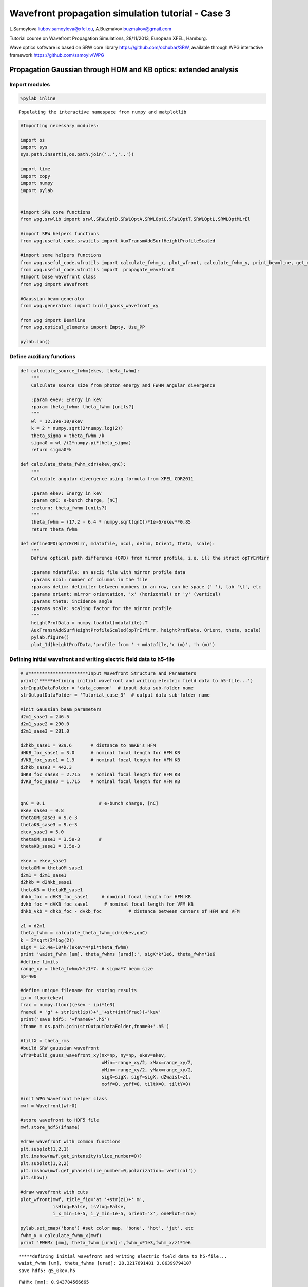 
Wavefront propagation simulation tutorial - Case 3
==================================================

L.Samoylova liubov.samoylova@xfel.eu, A.Buzmakov buzmakov@gmail.com

Tutorial course on Wavefront Propagation Simulations, 28/11/2013,
European XFEL, Hamburg.

Wave optics software is based on SRW core library
https://github.com/ochubar/SRW, available through WPG interactive
framework https://github.com/samoylv/WPG

Propagation Gaussian through HOM and KB optics: extended analysis
-----------------------------------------------------------------

Import modules
~~~~~~~~~~~~~~

.. code:: python

    %pylab inline

.. parsed-literal::

    Populating the interactive namespace from numpy and matplotlib


.. code:: python

    #Importing necessary modules:
    
    import os
    import sys
    sys.path.insert(0,os.path.join('..','..'))
    
    import time
    import copy
    import numpy
    import pylab
    
    
    #import SRW core functions
    from wpg.srwlib import srwl,SRWLOptD,SRWLOptA,SRWLOptC,SRWLOptT,SRWLOptL,SRWLOptMirEl
    
    #import SRW helpers functions
    from wpg.useful_code.srwutils import AuxTransmAddSurfHeightProfileScaled
    
    #import some helpers functions
    from wpg.useful_code.wfrutils import calculate_fwhm_x, plot_wfront, calculate_fwhm_y, print_beamline, get_mesh, plot_1d, plot_2d
    from wpg.useful_code.wfrutils import  propagate_wavefront
    #Import base wavefront class
    from wpg import Wavefront
    
    #Gaussian beam generator
    from wpg.generators import build_gauss_wavefront_xy
    
    from wpg import Beamline
    from wpg.optical_elements import Empty, Use_PP
    
    pylab.ion()
Define auxiliary functions
~~~~~~~~~~~~~~~~~~~~~~~~~~

.. code:: python

    def calculate_source_fwhm(ekev, theta_fwhm):
        """
        Calculate source size from photon energy and FWHM angular divergence
        
        :param evev: Energy in keV
        :param theta_fwhm: theta_fwhm [units?] 
        """
        wl = 12.39e-10/ekev
        k = 2 * numpy.sqrt(2*numpy.log(2))
        theta_sigma = theta_fwhm /k
        sigma0 = wl /(2*numpy.pi*theta_sigma)
        return sigma0*k
    
    def calculate_theta_fwhm_cdr(ekev,qnC):
        """
        Calculate angular divergence using formula from XFEL CDR2011
        
        :param ekev: Energy in keV
        :param qnC: e-bunch charge, [nC]
        :return: theta_fwhm [units?]
        """
        theta_fwhm = (17.2 - 6.4 * numpy.sqrt(qnC))*1e-6/ekev**0.85
        return theta_fwhm
    
    def defineOPD(opTrErMirr, mdatafile, ncol, delim, Orient, theta, scale):
        """
        Define optical path difference (OPD) from mirror profile, i.e. ill the struct opTrErMirr
        
        :params mdatafile: an ascii file with mirror profile data
        :params ncol: number of columns in the file
        :params delim: delimiter between numbers in an row, can be space (' '), tab '\t', etc
        :params orient: mirror orientation, 'x' (horizontal) or 'y' (vertical)
        :params theta: incidence angle
        :params scale: scaling factor for the mirror profile    
        """
        heightProfData = numpy.loadtxt(mdatafile).T
        AuxTransmAddSurfHeightProfileScaled(opTrErMirr, heightProfData, Orient, theta, scale)
        pylab.figure()
        plot_1d(heightProfData,'profile from ' + mdatafile,'x (m)', 'h (m)')

Defining initial wavefront and writing electric field data to h5-file
~~~~~~~~~~~~~~~~~~~~~~~~~~~~~~~~~~~~~~~~~~~~~~~~~~~~~~~~~~~~~~~~~~~~~

.. code:: python

    # #**********************Input Wavefront Structure and Parameters
    print('*****defining initial wavefront and writing electric field data to h5-file...')
    strInputDataFolder = 'data_common'  # input data sub-folder name
    strOutputDataFolder = 'Tutorial_case_3'  # output data sub-folder name
    
    #init Gauusian beam parameters
    d2m1_sase1 = 246.5
    d2m1_sase2 = 290.0
    d2m1_sase3 = 281.0
    
    d2hkb_sase1 = 929.6       # distance to nmKB's HFM
    dHKB_foc_sase1 = 3.0      # nominal focal length for HFM KB
    dVKB_foc_sase1 = 1.9      # nominal focal length for VFM KB
    d2hkb_sase3 = 442.3
    dHKB_foc_sase3 = 2.715    # nominal focal length for HFM KB
    dVKB_foc_sase3 = 1.715    # nominal focal length for VFM KB
    
    
    qnC = 0.1                    # e-bunch charge, [nC]
    ekev_sase3 = 0.8
    thetaOM_sase3 = 9.e-3
    thetaKB_sase3 = 9.e-3
    ekev_sase1 = 5.0
    thetaOM_sase1 = 3.5e-3       # 
    thetaKB_sase1 = 3.5e-3
    
    ekev = ekev_sase1
    thetaOM = thetaOM_sase1
    d2m1 = d2m1_sase1
    d2hkb = d2hkb_sase1
    thetaKB = thetaKB_sase1
    dhkb_foc = dHKB_foc_sase1     # nominal focal length for HFM KB
    dvkb_foc = dVKB_foc_sase1      # nominal focal length for VFM KB
    dhkb_vkb = dhkb_foc - dvkb_foc          # distance between centers of HFM and VFM
    
    z1 = d2m1
    theta_fwhm = calculate_theta_fwhm_cdr(ekev,qnC)
    k = 2*sqrt(2*log(2))
    sigX = 12.4e-10*k/(ekev*4*pi*theta_fwhm) 
    print 'waist_fwhm [um], theta_fwhms [urad]:', sigX*k*1e6, theta_fwhm*1e6
    #define limits
    range_xy = theta_fwhm/k*z1*7. # sigma*7 beam size
    np=400
    
    #define unique filename for storing results
    ip = floor(ekev)
    frac = numpy.floor((ekev - ip)*1e3)
    fname0 = 'g' + str(int(ip))+'_'+str(int(frac))+'kev'
    print('save hdf5: '+fname0+'.h5')
    ifname = os.path.join(strOutputDataFolder,fname0+'.h5')
    
    #tiltX = theta_rms
    #build SRW gauusian wavefront
    wfr0=build_gauss_wavefront_xy(nx=np, ny=np, ekev=ekev,
                                  xMin=-range_xy/2, xMax=range_xy/2,
                                  yMin=-range_xy/2, yMax=range_xy/2,
                                  sigX=sigX, sigY=sigX, d2waist=z1,
                                  xoff=0, yoff=0, tiltX=0, tiltY=0)    
    
    #init WPG Wavefront helper class
    mwf = Wavefront(wfr0)
    
    #store wavefront to HDF5 file 
    mwf.store_hdf5(ifname)
    
    #draw wavefront with common functions
    plt.subplot(1,2,1)
    plt.imshow(mwf.get_intensity(slice_number=0))
    plt.subplot(1,2,2)
    plt.imshow(mwf.get_phase(slice_number=0,polarization='vertical'))
    plt.show()
    
    #draw wavefront with cuts
    plot_wfront(mwf, title_fig='at '+str(z1)+' m',
                isHlog=False, isVlog=False,
                i_x_min=1e-5, i_y_min=1e-5, orient='x', onePlot=True)
    
    pylab.set_cmap('bone') #set color map, 'bone', 'hot', 'jet', etc
    fwhm_x = calculate_fwhm_x(mwf)
    print 'FWHMx [mm], theta_fwhm [urad]:',fwhm_x*1e3,fwhm_x/z1*1e6

.. parsed-literal::

    *****defining initial wavefront and writing electric field data to h5-file...
    waist_fwhm [um], theta_fwhms [urad]: 28.3217691481 3.86399794107
    save hdf5: g5_0kev.h5



.. image:: output_9_1.png


.. parsed-literal::

    FWHMx [mm]: 0.943784566665
    FWHMy [mm]: 0.943784566665
    Coordinates of center, [mm]: 0.0035480622807 0.0035480622807
    stepX, stepY [um]: 7.09612456139 7.09612456139 
    
    FWHMx [mm], theta_fwhm [urad]: 0.943784566665 3.82874063556



.. image:: output_9_3.png


Defining optical beamline(s)
~~~~~~~~~~~~~~~~~~~~~~~~~~~~

.. code:: python

    print('*****Defining optical beamline(s) ...')
    
    z2 = d2hkb - d2m1
    
    DriftM1_KB = SRWLOptD(z2) #Drift from first offset mirror (M1) to exp hall
    horApM1 = 0.8*thetaOM
    opApM1 = SRWLOptA('r', 'a', horApM1, range_xy)  # clear aperture of the Offset Mirror(s)
    horApKB = 0.8 * thetaKB # Aperture of the KB system, CA 0.8 m
    opApKB = SRWLOptA('r', 'a', horApKB, horApKB)  # clear aperture of the Offset Mirror(s)
    
    #Wavefront Propagation Parameters:
    #[0]:  Auto-Resize (1) or not (0) Before propagation
    #[1]:  Auto-Resize (1) or not (0) After propagation
    #[2]:  Relative Precision for propagation with Auto-Resizing (1. is nominal)
    #[3]:  Allow (1) or not (0) for semi-analytical treatment of quadratic phase terms at propagation
    #[4]:  Do any Resizing on Fourier side, using FFT, (1) or not (0)
    #[5]:  Horizontal Range modification factor at Resizing (1. means no modification)
    #[6]:  Horizontal Resolution modification factor at Resizing
    #[7]:  Vertical Range modification factor at Resizing
    #[8]:  Vertical Resolution modification factor at Resizing
    #[9]:  Type of wavefront Shift before Resizing (not yet implemented)
    #[10]: New Horizontal wavefront Center position after Shift (not yet implemented)
    #[11]: New Vertical wavefront Center position after Shift (not yet implemented)
    #                 [ 0] [1] [2]  [3] [4] [5]  [6]  [7]  [8]  [9] [10] [11] 
    ppM1 =            [ 0,  0, 1.0,  0,  0, 1.0, 1.0, 1.0, 1.0,  0,  0,   0]
    ppTrErM1 =        [ 0,  0, 1.0,  0,  0, 1.0, 1.0, 1.0, 1.0,  0,  0,   0]
    ppDriftM1_KB =    [ 0,  0, 1.0,  1,  0, 2.4, 1.8, 2.4, 1.8,  0,  0,   0]
    ppApKB =          [ 0,  0, 1.0,  0,  0, 0.6, 8.0, 0.6, 4.0,  0,  0,   0]
    ppHKB =           [ 0,  0, 1.0,  1,  0, 1.0, 1.0, 1.0, 1.0,  0,  0,   0]
    ppTrErHKB =       [ 0,  0, 1.0,  0,  0, 1.0, 1.0, 1.0, 1.0,  0,  0,   0]
    ppDrift_HKB_foc = [ 0,  0, 1.0,  1,  0, 1.0, 1.0, 1.0, 1.0,  0,  0,   0]
    ppDrift_KB =      [ 0,  0, 1.0,  1,  0, 1.0, 1.0, 1.0, 1.0,  0,  0,   0]
    ppVKB =           [ 0,  0, 1.0,  0,  0, 1.0, 1.0, 1.0, 1.0,  0,  0,   0]
    ppTrErVKB =       [ 0,  0, 1.0,  0,  0, 1.0, 1.0, 1.0, 1.0,  0,  0,   0]
    ppDrift_foc =     [ 0,  0, 1.0,  1,  0, 1.0, 1.0, 1.0, 1.0,  0,  0,   0]
    #ppFin  =          [ 0,  0, 1.0,  0,  0, 0.05,5.0, 0.05,5.0,  0,  0,   0]
    ppFin =           [ 0,  0, 1.0,  0,  1, .01, 20.0, .01, 20.0,  0,  0,   0]
    
    optBL0 = SRWLOptC([opApM1,  DriftM1_KB], 
                        [ppM1,ppDriftM1_KB]) 
    
    scale = 2     #5 mirror profile scaling factor 
    print('*****HOM1 data for BL1 beamline ')
    opTrErM1 = SRWLOptT(1500, 100, horApM1, range_xy)
    #defineOPD(opTrErM1, os.path.join(strInputDataFolder,'mirror1.dat'), 2, '\t', 'x',  thetaOM, scale)
    defineOPD(opTrErM1, os.path.join(strInputDataFolder,'mirror2.dat'), 2, ' ', 'x',  thetaOM, scale)
    opdTmp=numpy.array(opTrErM1.arTr)[1::2].reshape(opTrErM1.mesh.ny,opTrErM1.mesh.nx)
    figure()
    plot_2d(opdTmp, opTrErM1.mesh.xStart*1e3,opTrErM1.mesh.xFin*1e3,opTrErM1.mesh.yStart*1e3,opTrErM1.mesh.yFin*1e3,
            'OPD [m]', 'x (mm)', 'y (mm)')  
    
    optBL1 = SRWLOptC([opApM1,opTrErM1,  DriftM1_KB], 
                        [ppM1,ppTrErM1,ppDriftM1_KB]) 
    
    dhkb_vkb = dhkb_foc - dvkb_foc          # distance between centers of HFM and VFM
    d2vkb = d2hkb +  dhkb_vkb
    vkbfoc =  1. /(1./dvkb_foc + 1. / d2vkb) # for thin lens approx
    hkbfoc =  1. /(1./dhkb_foc + 1. / d2hkb) # for thin lens approx 
    
    z3 = dhkb_vkb
    z4 = vkbfoc #distance to focal plane
    
    #HKB = SRWLOptMirEl(_p=d2hkb, _q=dhkb_foc, _ang_graz=thetaKB, _r_sag=1.e+40, _size_tang=0.85, _nvx=cos(thetaKB), _nvy=0, _nvz=-sin(thetaKB), _tvx=-sin(thetaKB), _tvy=0, _x=0, _y=0, _treat_in_out=1) #HKB Ellipsoidal Mirror
    #VKB = SRWLOptMirEl(_p=d2vkb, _q=dvkb_foc, _ang_graz=thetaKB, _r_sag=1.e+40, _size_tang=0.85, _nvx=0, _nvy=cos(thetaKB), _nvz=-sin(thetaKB), _tvx=0, _tvy=-sin(thetaKB), _x=0, _y=0, _treat_in_out=1) #VKB Ellipsoidal Mirror
    HKB = SRWLOptL(hkbfoc) #HKB as Thin Lens
    VKB = SRWLOptL(1e23,vkbfoc) #VKB as Thin Lens
    Drift_KB  = SRWLOptD(z3)
    Drift_foc = SRWLOptD(z4)
    optBL2 = SRWLOptC([opApM1,opTrErM1,  DriftM1_KB,opApKB, HKB,   Drift_KB,  VKB,  Drift_foc], 
                        [ppM1,ppTrErM1,ppDriftM1_KB,ppApKB,ppHKB,ppDrift_KB,ppVKB,ppDrift_foc,ppFin]) 


.. parsed-literal::

    *****Defining optical beamline(s) ...
    *****HOM1 data for BL1 beamline 



.. image:: output_11_1.png



.. image:: output_11_2.png


Propagating through BL0 beamline. Ideal mirror: HOM as an aperture
~~~~~~~~~~~~~~~~~~~~~~~~~~~~~~~~~~~~~~~~~~~~~~~~~~~~~~~~~~~~~~~~~~

.. code:: python

    print '*****Ideal mirror: HOM as an aperture'
    bPlotted = False
    isHlog = False
    isVlog = False
    bSaved = True
    optBL = optBL0
    strBL = 'bl0'
    pos_title = 'at exp hall wall'
    print '*****setting-up optical elements, beamline:', strBL
    bl = Beamline(optBL)
    print bl
    
    if bSaved:
        out_file_name = os.path.join(strOutputDataFolder, fname0+'_'+strBL+'.h5')
        print 'save hdf5:', out_file_name
    else:
        out_file_name = None
        
    startTime = time.time()
    mwf = propagate_wavefront(ifname, bl,out_file_name)
    print 'propagation lasted:', round((time.time() - startTime) / 6.) / 10., 'min'

.. parsed-literal::

    *****Ideal mirror: HOM as an aperture
    *****setting-up optical elements, beamline: bl0
    Optical Element: Aperture / Obstacle
    Prop. parameters = [0, 0, 1.0, 0, 0, 1.0, 1.0, 1.0, 1.0, 0, 0, 0]
    	Dx = 0.0028
    	Dy = 0.0028313537
    	ap_or_ob = a
    	shape = r
    	x = 0
    	y = 0
    	
    Optical Element: Drift Space
    Prop. parameters = [0, 0, 1.0, 1, 0, 2.4, 1.8, 2.4, 1.8, 0, 0, 0]
    	L = 683.1
    	treat = 0
    	
    
    save hdf5: Tutorial_case_3/g5_0kev_bl0.h5
    *****reading wavefront from h5 file...
    *****propagating wavefront (with resizing)...
    [nx, ny, xmin, xmax, ymin, ymax] [1728, 1728, -0.00768337191673277, 0.007683371916732772, -0.007726062980405428, 0.00772606298040543]
    save hdf5: Tutorial_case_3/g5_0kev_bl0.h5
    done
    propagation lasted: 0.1 min


.. code:: python

    print '*****Ideal mirror: HOM as an aperture'
    plot_wfront(mwf, 'at '+str(z1+z2)+' m',False, False, 1e-5,1e-5,'x', True)
    #pylab.set_cmap('bone') #set color map, 'bone', 'hot', 'jet', etc
    pylab.axis('tight')    
    print 'FWHMx [mm], theta_fwhm [urad]:',calculate_fwhm_x(mwf)*1e3,calculate_fwhm_x(mwf)/(z1+z2)*1e6
    print 'FWHMy [mm], theta_fwhm [urad]:',calculate_fwhm_y(mwf)*1e3,calculate_fwhm_y(mwf)/(z1+z2)*1e6

.. parsed-literal::

    *****Ideal mirror: HOM as an aperture
    FWHMx [mm]: 3.58587015917
    FWHMy [mm]: 3.5521100211
    Coordinates of center, [mm]: -0.0489386746289 0.0134210706087
    stepX, stepY [um]: 8.89794084161 8.9473804058 
    
    FWHMx [mm], theta_fwhm [urad]: 3.58587015917 3.85743347587
    FWHMy [mm], theta_fwhm [urad]: 3.5521100211 3.82111663199



.. image:: output_14_1.png


Propagating through BL1 beamline. Imperfect mirror, at KB aperture
~~~~~~~~~~~~~~~~~~~~~~~~~~~~~~~~~~~~~~~~~~~~~~~~~~~~~~~~~~~~~~~~~~

.. code:: python

    print ('*****Imperfect HOM mirror, at KB aperture')
    bPlotted = False
    isHlog = True
    isVlog = False
    bSaved = False
    optBL = optBL1
    strBL = 'bl1'
    pos_title = 'at exp hall wall'
    print '*****setting-up optical elements, beamline:', strBL
    bl = Beamline(optBL)
    print bl
    
    if bSaved:
        out_file_name = os.path.join(strOutputDataFolder, fname0+'_'+strBL+'.h5')
        print 'save hdf5:', out_file_name
    else:
        out_file_name = None
        
    startTime = time.time()
    mwf = propagate_wavefront(ifname, bl,out_file_name)
    print 'propagation lasted:', round((time.time() - startTime) / 6.) / 10., 'min'

.. parsed-literal::

    *****Imperfect HOM mirror, at KB aperture
    *****setting-up optical elements, beamline: bl1
    Optical Element: Aperture / Obstacle
    Prop. parameters = [0, 0, 1.0, 0, 0, 1.0, 1.0, 1.0, 1.0, 0, 0, 0]
    	Dx = 0.0028
    	Dy = 0.0028313537
    	ap_or_ob = a
    	shape = r
    	x = 0
    	y = 0
    	
    Optical Element: Transmission (generic)
    Prop. parameters = [0, 0, 1.0, 0, 0, 1.0, 1.0, 1.0, 1.0, 0, 0, 0]
    	Fx = 1e+23
    	Fy = 1e+23
    	arTr = array of size 300000
    	extTr = 0
    	mesh = Radiation Mesh (Sampling)
    		arSurf = None
    		eFin = 0
    		eStart = 0
    		hvx = 1
    		hvy = 0
    		hvz = 0
    		ne = 1
    		nvx = 0
    		nvy = 0
    		nvz = 1
    		nx = 1500
    		ny = 100
    		xFin = 0.0014
    		xStart = -0.0014
    		yFin = 0.00141567685
    		yStart = -0.00141567685
    		zStart = 0
    	
    	
    Optical Element: Drift Space
    Prop. parameters = [0, 0, 1.0, 1, 0, 2.4, 1.8, 2.4, 1.8, 0, 0, 0]
    	L = 683.1
    	treat = 0
    	
    
    *****reading wavefront from h5 file...
    *****propagating wavefront (with resizing)...
    [nx, ny, xmin, xmax, ymin, ymax] [1728, 1728, -0.007700854156063072, 0.007700854156063072, -0.007726062980405428, 0.00772606298040543]
    done
    propagation lasted: 0.0 min


.. code:: python

    print ('*****Imperfect HOM mirror, at KB aperture')
    plot_wfront(mwf, 'at '+str(z1+z2)+' m',False, False, 1e-5,1e-5,'x', True)
    #pylab.set_cmap('bone') #set color map, 'bone', 'hot', etc
    pylab.axis('tight')    
    print 'FWHMx [mm], theta_fwhm [urad]:',calculate_fwhm_x(mwf)*1e3,calculate_fwhm_x(mwf)/(z1+z2)*1e6
    print 'FWHMy [mm], theta_fwhm [urad]:',calculate_fwhm_y(mwf)*1e3,calculate_fwhm_y(mwf)/(z1+z2)*1e6

.. parsed-literal::

    *****Imperfect HOM mirror, at KB aperture
    FWHMx [mm]: 2.91624702841
    FWHMy [mm]: 3.5521100211
    Coordinates of center, [mm]: -0.967623249488 -0.0134210706087
    stepX, stepY [um]: 8.91818663123 8.9473804058 
    
    FWHMx [mm], theta_fwhm [urad]: 2.91624702841 3.13709878271
    FWHMy [mm], theta_fwhm [urad]: 3.5521100211 3.82111663199



.. image:: output_17_1.png


Propagating through BL2 beamline. Focused beam: perfect KB
~~~~~~~~~~~~~~~~~~~~~~~~~~~~~~~~~~~~~~~~~~~~~~~~~~~~~~~~~~

.. code:: python

    print ('*****Focused beam: perfect KB')
    bSaved = False
    z3 = dhkb_vkb
    z4 = dvkb_foc 
    z4 = vkbfoc #distance to focal plane
    
    #HKB = SRWLOptMirEl(_p=d2hkb, _q=dhkb_foc, _ang_graz=thetaKB, _r_sag=1.e+40, _size_tang=0.85, _nvx=cos(thetaKB), _nvy=0, _nvz=-sin(thetaKB), _tvx=-sin(thetaKB), _tvy=0, _x=0, _y=0, _treat_in_out=1) #HKB Ellipsoidal Mirror
    #VKB = SRWLOptMirEl(_p=d2vkb, _q=dvkb_foc, _ang_graz=thetaKB, _r_sag=1.e+40, _size_tang=0.85, _nvx=0, _nvy=cos(thetaKB), _nvz=-sin(thetaKB), _tvx=0, _tvy=-sin(thetaKB), _x=0, _y=0, _treat_in_out=1) #VKB Ellipsoidal Mirror
    #HKB = SRWLOptL(hkbfoc) #HKB as Thin Lens
    #VKB = SRWLOptL(1e23,vkbfoc) #VKB as Thin Lens
    Drift_foc = SRWLOptD(dvkb_foc)
    #optBL2 = SRWLOptC([opApM1,  DriftM1_KB,opApKB, HKB,   Drift_KB,  VKB,  Drift_foc], 
    #                    [ppM1,ppDriftM1_KB,ppApKB,ppHKB,ppDrift_KB,ppVKB,ppDrift_foc,ppFin]) 
    optBL2 = SRWLOptC([opApM1,opTrErM1,  DriftM1_KB,opApKB, HKB,   Drift_KB,  VKB,  Drift_foc], 
                        [ppM1,ppTrErM1,ppDriftM1_KB,ppApKB,ppHKB,ppDrift_KB,ppVKB,ppDrift_foc]) 
    optBL = optBL2
    strBL = 'bl2'
    pos_title = 'at sample position'
    print '*****setting-up optical elements, beamline:', strBL
    bl = Beamline(optBL)
    bl.append(Empty(), Use_PP(zoom=0.02, sampling=5.0))
    print bl
    
    if bSaved:
        out_file_name = os.path.join(strOutputDataFolder, fname0+'_'+strBL+'.h5')
        print 'save hdf5:', out_file_name
    else:
        out_file_name = None
        
    startTime = time.time()
    mwf = propagate_wavefront(ifname, bl,out_file_name)
    print 'propagation lasted:', round((time.time() - startTime) / 6.) / 10., 'min'

.. parsed-literal::

    *****Focused beam: perfect KB
    *****setting-up optical elements, beamline: bl2
    Optical Element: Aperture / Obstacle
    Prop. parameters = [0, 0, 1.0, 0, 0, 1.0, 1.0, 1.0, 1.0, 0, 0, 0]
    	Dx = 0.0028
    	Dy = 0.0028313537
    	ap_or_ob = a
    	shape = r
    	x = 0
    	y = 0
    	
    Optical Element: Transmission (generic)
    Prop. parameters = [0, 0, 1.0, 0, 0, 1.0, 1.0, 1.0, 1.0, 0, 0, 0]
    	Fx = 1e+23
    	Fy = 1e+23
    	arTr = array of size 300000
    	extTr = 0
    	mesh = Radiation Mesh (Sampling)
    		arSurf = None
    		eFin = 0
    		eStart = 0
    		hvx = 1
    		hvy = 0
    		hvz = 0
    		ne = 1
    		nvx = 0
    		nvy = 0
    		nvz = 1
    		nx = 1500
    		ny = 100
    		xFin = 0.0014
    		xStart = -0.0014
    		yFin = 0.00141567685
    		yStart = -0.00141567685
    		zStart = 0
    	
    	
    Optical Element: Drift Space
    Prop. parameters = [0, 0, 1.0, 1, 0, 2.4, 1.8, 2.4, 1.8, 0, 0, 0]
    	L = 683.1
    	treat = 0
    	
    Optical Element: Aperture / Obstacle
    Prop. parameters = [0, 0, 1.0, 0, 0, 0.6, 8.0, 0.6, 4.0, 0, 0, 0]
    	Dx = 0.0028
    	Dy = 0.0028
    	ap_or_ob = a
    	shape = r
    	x = 0
    	y = 0
    	
    Optical Element: Thin Lens
    Prop. parameters = [0, 0, 1.0, 1, 0, 1.0, 1.0, 1.0, 1.0, 0, 0, 0]
    	Fx = 2.99034956037
    	Fy = 1e+23
    	x = 0
    	y = 0
    	
    Optical Element: Drift Space
    Prop. parameters = [0, 0, 1.0, 1, 0, 1.0, 1.0, 1.0, 1.0, 0, 0, 0]
    	L = 1.1
    	treat = 0
    	
    Optical Element: Thin Lens
    Prop. parameters = [0, 0, 1.0, 0, 0, 1.0, 1.0, 1.0, 1.0, 0, 0, 0]
    	Fx = 1e+23
    	Fy = 1.89612910144
    	x = 0
    	y = 0
    	
    Optical Element: Drift Space
    Prop. parameters = [0, 0, 1.0, 1, 0, 1.0, 1.0, 1.0, 1.0, 0, 0, 0]
    	L = 1.9
    	treat = 0
    	
    Optical element: Empty
        This is empty propagator used for sampling and zooming wavefront
        
    Prop. parameters = [0, 0, 1.0, 0, 0, 0.02, 5.0, 0.02, 5.0, 0, 0, 0]
    	
    
    *****reading wavefront from h5 file...
    *****propagating wavefront (with resizing)...
    [nx, ny, xmin, xmax, ymin, ymax] [832, 416, -5.298680569883682e-07, 5.298680569883817e-07, -6.448693451909495e-07, 6.448693451909631e-07]
    done
    propagation lasted: 0.8 min


.. code:: python

    print ('*****Focused beam: Focused beam: perfect KB')
    bOnePlot = True
    isHlog = False
    isVlog = False
    plot_wfront(mwf, 'at '+str(z1+z2+z3+z4)+' m',isHlog, isVlog, 1e-5,1e-5,'x', bOnePlot)
    #pylab.set_cmap('bone') #set color map, 'bone', 'hot', etc
    pylab.axis('tight')    
    print 'FWHMx [um], FWHMy [um]:',calculate_fwhm_x(mwf)*1e6,calculate_fwhm_y(mwf)*1e6

.. parsed-literal::

    *****Focused beam: Focused beam: perfect KB
    FWHMx [mm]: 0.0002359219989
    FWHMy [mm]: 0.000152282399587
    Coordinates of center, [mm]: -2.99684701305e-05 -1.5539020366e-06
    stepX, stepY [um]: 0.00127525404811 0.00310780407321 
    
    FWHMx [um], FWHMy [um]: 0.2359219989 0.152282399587



.. image:: output_20_1.png


.. code:: python

    print('*****HKB data  ')
    scale = 2 #scaling factor of mirror
    opTrErHKB = SRWLOptT(1500, 100, horApKB, horApKB)
    defineOPD(opTrErHKB, os.path.join(strInputDataFolder,'mirror1.dat'), 2, '\t', 'x',  thetaOM, scale)
    opdTmp=numpy.array(opTrErHKB.arTr)[1::2].reshape(opTrErHKB.mesh.ny,opTrErHKB.mesh.nx)
    figure()
    plot_2d(opdTmp, opTrErM1.mesh.xStart*1e3,opTrErM1.mesh.xFin*1e3,opTrErM1.mesh.yStart*1e3,opTrErM1.mesh.yFin*1e3,
            'OPD [m]', 'x (mm)', 'y (mm)')  
    print('*****VKB data  ')
    opTrErVKB = SRWLOptT(100, 1500, horApKB, horApKB)
    defineOPD(opTrErVKB, os.path.join(strInputDataFolder,'mirror2.dat'), 2, ' ', 'y',  thetaOM, scale)
    opdTmp=numpy.array(opTrErVKB.arTr)[1::2].reshape(opTrErVKB.mesh.ny,opTrErVKB.mesh.nx)
    figure()
    plot_2d(opdTmp, opTrErVKB.mesh.xStart*1e3,opTrErVKB.mesh.xFin*1e3,opTrErVKB.mesh.yStart*1e3,opTrErVKB.mesh.yFin*1e3,
            'OPD [m]', 'x (mm)', 'y (mm)')  

.. parsed-literal::

    *****HKB data  
    *****VKB data  



.. image:: output_21_1.png



.. image:: output_21_2.png



.. image:: output_21_3.png



.. image:: output_21_4.png


.. code:: python

    print ('*****Focused beam on focus: imperfect KB')
    z3 = dhkb_vkb
    z4 = dvkb_foc #distance to focal plane
    #z4 = vkbfoc  #focus distance of lens
    
    #HKB = SRWLOptMirEl(_p=d2hkb, _q=dhkb_foc, _ang_graz=thetaKB, _r_sag=1.e+40, _size_tang=0.85, _nvx=cos(thetaKB), _nvy=0, _nvz=-sin(thetaKB), _tvx=-sin(thetaKB), _tvy=0, _x=0, _y=0, _treat_in_out=1) #HKB Ellipsoidal Mirror
    #VKB = SRWLOptMirEl(_p=d2vkb, _q=dvkb_foc, _ang_graz=thetaKB, _r_sag=1.e+40, _size_tang=0.85, _nvx=0, _nvy=cos(thetaKB), _nvz=-sin(thetaKB), _tvx=0, _tvy=-sin(thetaKB), _x=0, _y=0, _treat_in_out=1) #VKB Ellipsoidal Mirror
    #HKB = SRWLOptL(hkbfoc) #HKB as Thin Lens
    #VKB = SRWLOptL(1e23,vkbfoc) #VKB as Thin Lens
    Drift_foc = SRWLOptD(z4)
    optBL2 = SRWLOptC([opApM1,opTrErM1,  DriftM1_KB,opApKB, HKB,opTrErHKB,  Drift_KB,  VKB,opTrErVKB,  Drift_foc], 
                        [ppM1,ppTrErM1,ppDriftM1_KB,ppApKB,ppHKB,ppTrErM1,ppDrift_KB,ppVKB,ppTrErM1, ppDrift_foc]) 
    optBL = optBL2
    
    
    bl = Beamline(optBL)
    bl.append(Empty(), Use_PP(zoom=0.02, sampling=5.0))
    
    print bl
    
    if bSaved:
        out_file_name = os.path.join(strOutputDataFolder, fname0+'_'+strBL+'.h5')
        print 'save hdf5:', out_file_name
    else:
        out_file_name = None
        
    startTime = time.time()
    mwf = propagate_wavefront(ifname, bl,out_file_name)
    print 'propagation lasted:', round((time.time() - startTime) / 6.) / 10., 'min'

.. parsed-literal::

    *****Focused beam on focus: imperfect KB
    Optical Element: Aperture / Obstacle
    Prop. parameters = [0, 0, 1.0, 0, 0, 1.0, 1.0, 1.0, 1.0, 0, 0, 0]
    	Dx = 0.0028
    	Dy = 0.0028313537
    	ap_or_ob = a
    	shape = r
    	x = 0
    	y = 0
    	
    Optical Element: Transmission (generic)
    Prop. parameters = [0, 0, 1.0, 0, 0, 1.0, 1.0, 1.0, 1.0, 0, 0, 0]
    	Fx = 1e+23
    	Fy = 1e+23
    	arTr = array of size 300000
    	extTr = 0
    	mesh = Radiation Mesh (Sampling)
    		arSurf = None
    		eFin = 0
    		eStart = 0
    		hvx = 1
    		hvy = 0
    		hvz = 0
    		ne = 1
    		nvx = 0
    		nvy = 0
    		nvz = 1
    		nx = 1500
    		ny = 100
    		xFin = 0.0014
    		xStart = -0.0014
    		yFin = 0.00141567685
    		yStart = -0.00141567685
    		zStart = 0
    	
    	
    Optical Element: Drift Space
    Prop. parameters = [0, 0, 1.0, 1, 0, 2.4, 1.8, 2.4, 1.8, 0, 0, 0]
    	L = 683.1
    	treat = 0
    	
    Optical Element: Aperture / Obstacle
    Prop. parameters = [0, 0, 1.0, 0, 0, 0.6, 8.0, 0.6, 4.0, 0, 0, 0]
    	Dx = 0.0028
    	Dy = 0.0028
    	ap_or_ob = a
    	shape = r
    	x = 0
    	y = 0
    	
    Optical Element: Thin Lens
    Prop. parameters = [0, 0, 1.0, 1, 0, 1.0, 1.0, 1.0, 1.0, 0, 0, 0]
    	Fx = 2.99034956037
    	Fy = 1e+23
    	x = 0
    	y = 0
    	
    Optical Element: Transmission (generic)
    Prop. parameters = [0, 0, 1.0, 0, 0, 1.0, 1.0, 1.0, 1.0, 0, 0, 0]
    	Fx = 1e+23
    	Fy = 1e+23
    	arTr = array of size 300000
    	extTr = 0
    	mesh = Radiation Mesh (Sampling)
    		arSurf = None
    		eFin = 0
    		eStart = 0
    		hvx = 1
    		hvy = 0
    		hvz = 0
    		ne = 1
    		nvx = 0
    		nvy = 0
    		nvz = 1
    		nx = 1500
    		ny = 100
    		xFin = 0.0014
    		xStart = -0.0014
    		yFin = 0.0014
    		yStart = -0.0014
    		zStart = 0
    	
    	
    Optical Element: Drift Space
    Prop. parameters = [0, 0, 1.0, 1, 0, 1.0, 1.0, 1.0, 1.0, 0, 0, 0]
    	L = 1.1
    	treat = 0
    	
    Optical Element: Thin Lens
    Prop. parameters = [0, 0, 1.0, 0, 0, 1.0, 1.0, 1.0, 1.0, 0, 0, 0]
    	Fx = 1e+23
    	Fy = 1.89612910144
    	x = 0
    	y = 0
    	
    Optical Element: Transmission (generic)
    Prop. parameters = [0, 0, 1.0, 0, 0, 1.0, 1.0, 1.0, 1.0, 0, 0, 0]
    	Fx = 1e+23
    	Fy = 1e+23
    	arTr = array of size 300000
    	extTr = 0
    	mesh = Radiation Mesh (Sampling)
    		arSurf = None
    		eFin = 0
    		eStart = 0
    		hvx = 1
    		hvy = 0
    		hvz = 0
    		ne = 1
    		nvx = 0
    		nvy = 0
    		nvz = 1
    		nx = 100
    		ny = 1500
    		xFin = 0.0014
    		xStart = -0.0014
    		yFin = 0.0014
    		yStart = -0.0014
    		zStart = 0
    	
    	
    Optical Element: Drift Space
    Prop. parameters = [0, 0, 1.0, 1, 0, 1.0, 1.0, 1.0, 1.0, 0, 0, 0]
    	L = 1.9
    	treat = 0
    	
    Optical element: Empty
        This is empty propagator used for sampling and zooming wavefront
        
    Prop. parameters = [0, 0, 1.0, 0, 0, 0.02, 5.0, 0.02, 5.0, 0, 0, 0]
    	
    
    *****reading wavefront from h5 file...
    *****propagating wavefront (with resizing)...
    [nx, ny, xmin, xmax, ymin, ymax] [832, 416, -5.298680569883682e-07, 5.298680569883817e-07, -6.448693451909495e-07, 6.448693451909631e-07]
    done
    propagation lasted: 0.8 min


.. code:: python

    print ('*****Focused beam: Focused beam: imperfect KB')
    bOnePlot= True
    isHlog = False
    isVlog = False
    bSaved = False
    try:
        plot_wfront(mwf, 'at '+str(z1+z2+z3+z4)+' m',isHlog, isVlog, 1e-3,1e-3,'x', bOnePlot)
    except ValueError, e:
        print e
    #pylab.set_cmap('bone') #set color map, 'bone', 'hot', etc
    pylab.axis('tight')    
    print 'FWHMx [um], FWHMy [um]:',calculate_fwhm_x(mwf)*1e6,calculate_fwhm_y(mwf)*1e6

.. parsed-literal::

    *****Focused beam: Focused beam: imperfect KB
    FWHMx [mm]: 0.0002359219989
    FWHMy [mm]: 0.000149174595514
    Coordinates of center, [mm]: -2.99684701305e-05 -1.5539020366e-06
    stepX, stepY [um]: 0.00127525404811 0.00310780407321 
    
    zero-size array to reduction operation minimum which has no identity
    FWHMx [um], FWHMy [um]: 0.2359219989 0.149174595514



.. image:: output_23_1.png


.. code:: python

    print ('*****Focused beam behind focus: imperfect KB')
    #optBL2 = SRWLOptC([opApM1,opTrErM1,  DriftM1_KB,opApKB, HKB,   Drift_KB,  VKB,  Drift_foc], 
    #                    [ppM1,ppTrErM1,ppDriftM1_KB,ppApKB,ppHKB,ppDrift_KB,ppVKB,ppDrift_foc]) 
    z3 = dhkb_vkb
    #z4 = dvkb_foc #distance to focal plane
    z4 = vkbfoc
    
    #HKB = SRWLOptMirEl(_p=d2hkb, _q=dhkb_foc, _ang_graz=thetaKB, _r_sag=1.e+40, _size_tang=0.85, _nvx=cos(thetaKB), _nvy=0, _nvz=-sin(thetaKB), _tvx=-sin(thetaKB), _tvy=0, _x=0, _y=0, _treat_in_out=1) #HKB Ellipsoidal Mirror
    #VKB = SRWLOptMirEl(_p=d2vkb, _q=dvkb_foc, _ang_graz=thetaKB, _r_sag=1.e+40, _size_tang=0.85, _nvx=0, _nvy=cos(thetaKB), _nvz=-sin(thetaKB), _tvx=0, _tvy=-sin(thetaKB), _x=0, _y=0, _treat_in_out=1) #VKB Ellipsoidal Mirror
    #HKB = SRWLOptL(hkbfoc) #HKB as Thin Lens
    #VKB = SRWLOptL(1e23,vkbfoc) #VKB as Thin Lens
    Drift_foc = SRWLOptD(z4)
    optBL2 = SRWLOptC([opApM1,opTrErM1,  DriftM1_KB,opApKB, HKB,opTrErHKB,  Drift_KB,  VKB,opTrErVKB,  Drift_foc], 
                        [ppM1,ppTrErM1,ppDriftM1_KB,ppApKB,ppHKB,ppTrErM1,ppDrift_KB,ppVKB,ppTrErM1, ppDrift_foc]) 
    optBL = optBL2
    strBL = 'bl2'
    pos_title = 'at sample position'
    print '*****setting-up optical elements, beamline:', strBL
    bl = Beamline(optBL)
    print bl
    
    if bSaved:
        out_file_name = os.path.join(strOutputDataFolder, fname0+'_'+strBL+'.h5')
        print 'save hdf5:', out_file_name
    else:
        out_file_name = None
        
    startTime = time.time()
    mwf = propagate_wavefront(ifname, bl,out_file_name)
    print 'propagation lasted:', round((time.time() - startTime) / 6.) / 10., 'min'

.. parsed-literal::

    *****Focused beam behind focus: imperfect KB
    *****setting-up optical elements, beamline: bl2
    Optical Element: Aperture / Obstacle
    Prop. parameters = [0, 0, 1.0, 0, 0, 1.0, 1.0, 1.0, 1.0, 0, 0, 0]
    	Dx = 0.0028
    	Dy = 0.0028313537
    	ap_or_ob = a
    	shape = r
    	x = 0
    	y = 0
    	
    Optical Element: Transmission (generic)
    Prop. parameters = [0, 0, 1.0, 0, 0, 1.0, 1.0, 1.0, 1.0, 0, 0, 0]
    	Fx = 1e+23
    	Fy = 1e+23
    	arTr = array of size 300000
    	extTr = 0
    	mesh = Radiation Mesh (Sampling)
    		arSurf = None
    		eFin = 0
    		eStart = 0
    		hvx = 1
    		hvy = 0
    		hvz = 0
    		ne = 1
    		nvx = 0
    		nvy = 0
    		nvz = 1
    		nx = 1500
    		ny = 100
    		xFin = 0.0014
    		xStart = -0.0014
    		yFin = 0.00141567685
    		yStart = -0.00141567685
    		zStart = 0
    	
    	
    Optical Element: Drift Space
    Prop. parameters = [0, 0, 1.0, 1, 0, 2.4, 1.8, 2.4, 1.8, 0, 0, 0]
    	L = 683.1
    	treat = 0
    	
    Optical Element: Aperture / Obstacle
    Prop. parameters = [0, 0, 1.0, 0, 0, 0.6, 8.0, 0.6, 4.0, 0, 0, 0]
    	Dx = 0.0028
    	Dy = 0.0028
    	ap_or_ob = a
    	shape = r
    	x = 0
    	y = 0
    	
    Optical Element: Thin Lens
    Prop. parameters = [0, 0, 1.0, 1, 0, 1.0, 1.0, 1.0, 1.0, 0, 0, 0]
    	Fx = 2.99034956037
    	Fy = 1e+23
    	x = 0
    	y = 0
    	
    Optical Element: Transmission (generic)
    Prop. parameters = [0, 0, 1.0, 0, 0, 1.0, 1.0, 1.0, 1.0, 0, 0, 0]
    	Fx = 1e+23
    	Fy = 1e+23
    	arTr = array of size 300000
    	extTr = 0
    	mesh = Radiation Mesh (Sampling)
    		arSurf = None
    		eFin = 0
    		eStart = 0
    		hvx = 1
    		hvy = 0
    		hvz = 0
    		ne = 1
    		nvx = 0
    		nvy = 0
    		nvz = 1
    		nx = 1500
    		ny = 100
    		xFin = 0.0014
    		xStart = -0.0014
    		yFin = 0.0014
    		yStart = -0.0014
    		zStart = 0
    	
    	
    Optical Element: Drift Space
    Prop. parameters = [0, 0, 1.0, 1, 0, 1.0, 1.0, 1.0, 1.0, 0, 0, 0]
    	L = 1.1
    	treat = 0
    	
    Optical Element: Thin Lens
    Prop. parameters = [0, 0, 1.0, 0, 0, 1.0, 1.0, 1.0, 1.0, 0, 0, 0]
    	Fx = 1e+23
    	Fy = 1.89612910144
    	x = 0
    	y = 0
    	
    Optical Element: Transmission (generic)
    Prop. parameters = [0, 0, 1.0, 0, 0, 1.0, 1.0, 1.0, 1.0, 0, 0, 0]
    	Fx = 1e+23
    	Fy = 1e+23
    	arTr = array of size 300000
    	extTr = 0
    	mesh = Radiation Mesh (Sampling)
    		arSurf = None
    		eFin = 0
    		eStart = 0
    		hvx = 1
    		hvy = 0
    		hvz = 0
    		ne = 1
    		nvx = 0
    		nvy = 0
    		nvz = 1
    		nx = 100
    		ny = 1500
    		xFin = 0.0014
    		xStart = -0.0014
    		yFin = 0.0014
    		yStart = -0.0014
    		zStart = 0
    	
    	
    Optical Element: Drift Space
    Prop. parameters = [0, 0, 1.0, 1, 0, 1.0, 1.0, 1.0, 1.0, 0, 0, 0]
    	L = 1.89612910144
    	treat = 0
    	
    
    *****reading wavefront from h5 file...
    *****propagating wavefront (with resizing)...
    [nx, ny, xmin, xmax, ymin, ymax] [8316, 4158, -2.654699779600155e-05, 2.6546997796001564e-05, -3.230883296886678e-05, 3.230883296886679e-05]
    done
    propagation lasted: 0.8 min


.. code:: python

    print ('*****Focused beam behind focus: imperfect KB')
    bOnePlot= True
    isHlog = False
    isVlog = False
    bSaved = False
    plot_wfront(mwf, 'at '+str(z1+z2+z3+z4)+' m',isHlog, isVlog, 1e-3,1e-3,'x', bOnePlot)
    #pylab.set_cmap('bone') #set color map, 'bone', 'hot', etc
    pylab.axis('tight')    
    print 'FWHMx [um], FWHMy [um]:',calculate_fwhm_x(mwf)*1e6,calculate_fwhm_y(mwf)*1e6

.. parsed-literal::

    *****Focused beam behind focus: imperfect KB
    FWHMx [mm]: 0.00238172704219
    FWHMy [mm]: 0.00449230345345
    Coordinates of center, [mm]: -0.0010503863229 -0.000660632860802
    stepX, stepY [um]: 0.00638532719086 0.0155443026071 
    
    FWHMx [um], FWHMy [um]: 2.38172704219 4.49230345345



.. image:: output_25_1.png


